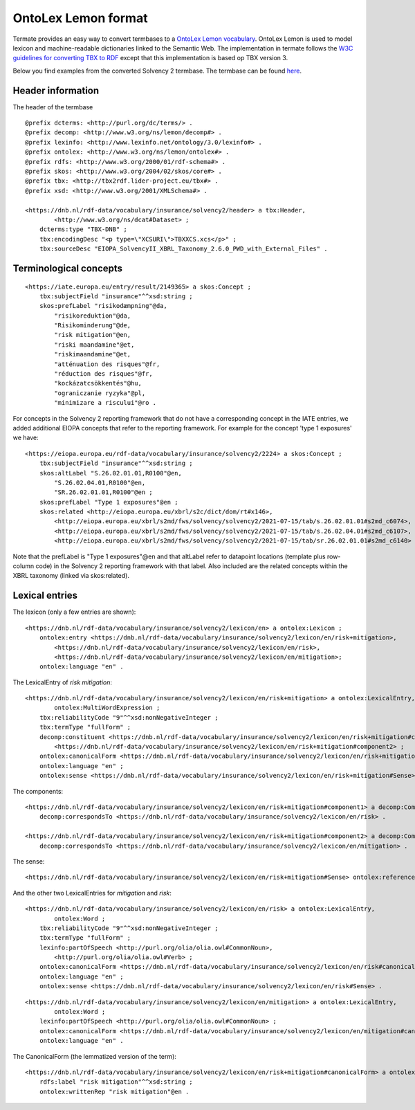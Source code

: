 OntoLex Lemon format
====================

Termate provides an easy way to convert termbases to a `OntoLex Lemon vocabulary <https://lemon-model.net/>`_. OntoLex Lemon is used to model lexicon and machine-readable dictionaries linked to the Semantic Web. The implementation in termate follows the `W3C guidelines for converting TBX to RDF <https://www.w3.org/community/bpmlod/wiki/Converting_TBX_to_RDF>`_ except that this implementation is based op TBX version 3.

Below you find examples from the converted Solvency 2 termbase. The termbase can be found `here <https://data.world/wjwillemse/termbases>`_.


Header information
------------------

The header of the termbase 

::

    @prefix dcterms: <http://purl.org/dc/terms/> .
    @prefix decomp: <http://www.w3.org/ns/lemon/decomp#> .
    @prefix lexinfo: <http://www.lexinfo.net/ontology/3.0/lexinfo#> .
    @prefix ontolex: <http://www.w3.org/ns/lemon/ontolex#> .
    @prefix rdfs: <http://www.w3.org/2000/01/rdf-schema#> .
    @prefix skos: <http://www.w3.org/2004/02/skos/core#> .
    @prefix tbx: <http://tbx2rdf.lider-project.eu/tbx#> .
    @prefix xsd: <http://www.w3.org/2001/XMLSchema#> .

    <https://dnb.nl/rdf-data/vocabulary/insurance/solvency2/header> a tbx:Header,
            <http://www.w3.org/ns/dcat#Dataset> ;
        dcterms:type "TBX-DNB" ;
        tbx:encodingDesc "<p type=\"XCSURI\">TBXXCS.xcs</p>" ;
        tbx:sourceDesc "EIOPA_SolvencyII_XBRL_Taxonomy_2.6.0_PWD_with_External_Files" .

Terminological concepts
-----------------------

::

    <https://iate.europa.eu/entry/result/2149365> a skos:Concept ;
        tbx:subjectField "insurance"^^xsd:string ;
        skos:prefLabel "risikodæmpning"@da,
            "risikoreduktion"@da,
            "Risikominderung"@de,
            "risk mitigation"@en,
            "riski maandamine"@et,
            "riskimaandamine"@et,
            "atténuation des risques"@fr,
            "réduction des risques"@fr,
            "kockázatcsökkentés"@hu,
            "ograniczanie ryzyka"@pl,
            "minimizare a riscului"@ro .

For concepts in the Solvency 2 reporting framework that do not have a corresponding concept in the IATE entries, we added additional EIOPA concepts that refer to the reporting framework. For example for the concept 'type 1 exposures' we have:

::

    <https://eiopa.europa.eu/rdf-data/vocabulary/insurance/solvency2/2224> a skos:Concept ;
        tbx:subjectField "insurance"^^xsd:string ;
        skos:altLabel "S.26.02.01.01,R0100"@en,
            "S.26.02.04.01,R0100"@en,
            "SR.26.02.01.01,R0100"@en ;
        skos:prefLabel "Type 1 exposures"@en ;
        skos:related <http://eiopa.europa.eu/xbrl/s2c/dict/dom/rt#x146>,
            <http://eiopa.europa.eu/xbrl/s2md/fws/solvency/solvency2/2021-07-15/tab/s.26.02.01.01#s2md_c6074>,
            <http://eiopa.europa.eu/xbrl/s2md/fws/solvency/solvency2/2021-07-15/tab/s.26.02.04.01#s2md_c6107>,
            <http://eiopa.europa.eu/xbrl/s2md/fws/solvency/solvency2/2021-07-15/tab/sr.26.02.01.01#s2md_c6140> .

Note that the prefLabel is "Type 1 exposures"@en and that altLabel refer to datapoint locations (template plus row-column code) in the Solvency 2 reporting framework with that label. Also included are the related concepts within the XBRL taxonomy (linked via skos:related).

Lexical entries
---------------

The lexicon (only a few entries are shown):

::

    <https://dnb.nl/rdf-data/vocabulary/insurance/solvency2/lexicon/en> a ontolex:Lexicon ;
        ontolex:entry <https://dnb.nl/rdf-data/vocabulary/insurance/solvency2/lexicon/en/risk+mitigation>,
            <https://dnb.nl/rdf-data/vocabulary/insurance/solvency2/lexicon/en/risk>,
            <https://dnb.nl/rdf-data/vocabulary/insurance/solvency2/lexicon/en/mitigation>;
        ontolex:language "en" .

The LexicalEntry of *risk mitigation*:

::

    <https://dnb.nl/rdf-data/vocabulary/insurance/solvency2/lexicon/en/risk+mitigation> a ontolex:LexicalEntry,
            ontolex:MultiWordExpression ;
        tbx:reliabilityCode "9"^^xsd:nonNegativeInteger ;
        tbx:termType "fullForm" ;
        decomp:constituent <https://dnb.nl/rdf-data/vocabulary/insurance/solvency2/lexicon/en/risk+mitigation#component1>,
            <https://dnb.nl/rdf-data/vocabulary/insurance/solvency2/lexicon/en/risk+mitigation#component2> ;
        ontolex:canonicalForm <https://dnb.nl/rdf-data/vocabulary/insurance/solvency2/lexicon/en/risk+mitigation#canonicalForm> ;
        ontolex:language "en" ;
        ontolex:sense <https://dnb.nl/rdf-data/vocabulary/insurance/solvency2/lexicon/en/risk+mitigation#Sense> .

The components:

::

    <https://dnb.nl/rdf-data/vocabulary/insurance/solvency2/lexicon/en/risk+mitigation#component1> a decomp:Component ;
        decomp:correspondsTo <https://dnb.nl/rdf-data/vocabulary/insurance/solvency2/lexicon/en/risk> .

    <https://dnb.nl/rdf-data/vocabulary/insurance/solvency2/lexicon/en/risk+mitigation#component2> a decomp:Component ;
        decomp:correspondsTo <https://dnb.nl/rdf-data/vocabulary/insurance/solvency2/lexicon/en/mitigation> .

The sense:

::

    <https://dnb.nl/rdf-data/vocabulary/insurance/solvency2/lexicon/en/risk+mitigation#Sense> ontolex:reference <https://iate.europa.eu/entry/result/2149365> .

And the other two LexicalEntries for *mitigation* and *risk*:

::

    <https://dnb.nl/rdf-data/vocabulary/insurance/solvency2/lexicon/en/risk> a ontolex:LexicalEntry,
            ontolex:Word ;
        tbx:reliabilityCode "9"^^xsd:nonNegativeInteger ;
        tbx:termType "fullForm" ;
        lexinfo:partOfSpeech <http://purl.org/olia/olia.owl#CommonNoun>,
            <http://purl.org/olia/olia.owl#Verb> ;
        ontolex:canonicalForm <https://dnb.nl/rdf-data/vocabulary/insurance/solvency2/lexicon/en/risk#canonicalForm> ;
        ontolex:language "en" ;
        ontolex:sense <https://dnb.nl/rdf-data/vocabulary/insurance/solvency2/lexicon/en/risk#Sense> .


::

    <https://dnb.nl/rdf-data/vocabulary/insurance/solvency2/lexicon/en/mitigation> a ontolex:LexicalEntry,
            ontolex:Word ;
        lexinfo:partOfSpeech <http://purl.org/olia/olia.owl#CommonNoun> ;
        ontolex:canonicalForm <https://dnb.nl/rdf-data/vocabulary/insurance/solvency2/lexicon/en/mitigation#canonicalForm> ;
        ontolex:language "en" .

The CanonicalForm (the lemmatized version of the term):

::

    <https://dnb.nl/rdf-data/vocabulary/insurance/solvency2/lexicon/en/risk+mitigation#canonicalForm> a ontolex:Form ;
        rdfs:label "risk mitigation"^^xsd:string ;
        ontolex:writtenRep "risk mitigation"@en .
